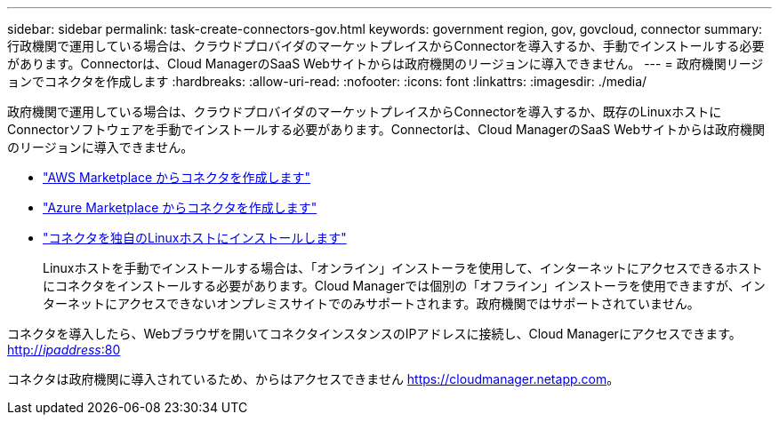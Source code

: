 ---
sidebar: sidebar 
permalink: task-create-connectors-gov.html 
keywords: government region, gov, govcloud, connector 
summary: 行政機関で運用している場合は、クラウドプロバイダのマーケットプレイスからConnectorを導入するか、手動でインストールする必要があります。Connectorは、Cloud ManagerのSaaS Webサイトからは政府機関のリージョンに導入できません。 
---
= 政府機関リージョンでコネクタを作成します
:hardbreaks:
:allow-uri-read: 
:nofooter: 
:icons: font
:linkattrs: 
:imagesdir: ./media/


[role="lead"]
政府機関で運用している場合は、クラウドプロバイダのマーケットプレイスからConnectorを導入するか、既存のLinuxホストにConnectorソフトウェアを手動でインストールする必要があります。Connectorは、Cloud ManagerのSaaS Webサイトからは政府機関のリージョンに導入できません。

* link:task-launching-aws-mktp.html#create-the-connector-in-an-aws-government-region["AWS Marketplace からコネクタを作成します"]
* link:task-launching-azure-mktp.html["Azure Marketplace からコネクタを作成します"]
* link:task-installing-linux.html["コネクタを独自のLinuxホストにインストールします"]
+
Linuxホストを手動でインストールする場合は、「オンライン」インストーラを使用して、インターネットにアクセスできるホストにコネクタをインストールする必要があります。Cloud Managerでは個別の「オフライン」インストーラを使用できますが、インターネットにアクセスできないオンプレミスサイトでのみサポートされます。政府機関ではサポートされていません。



コネクタを導入したら、Webブラウザを開いてコネクタインスタンスのIPアドレスに接続し、Cloud Managerにアクセスできます。 http://_ipaddress_:80[]

コネクタは政府機関に導入されているため、からはアクセスできません https://cloudmanager.netapp.com[]。

